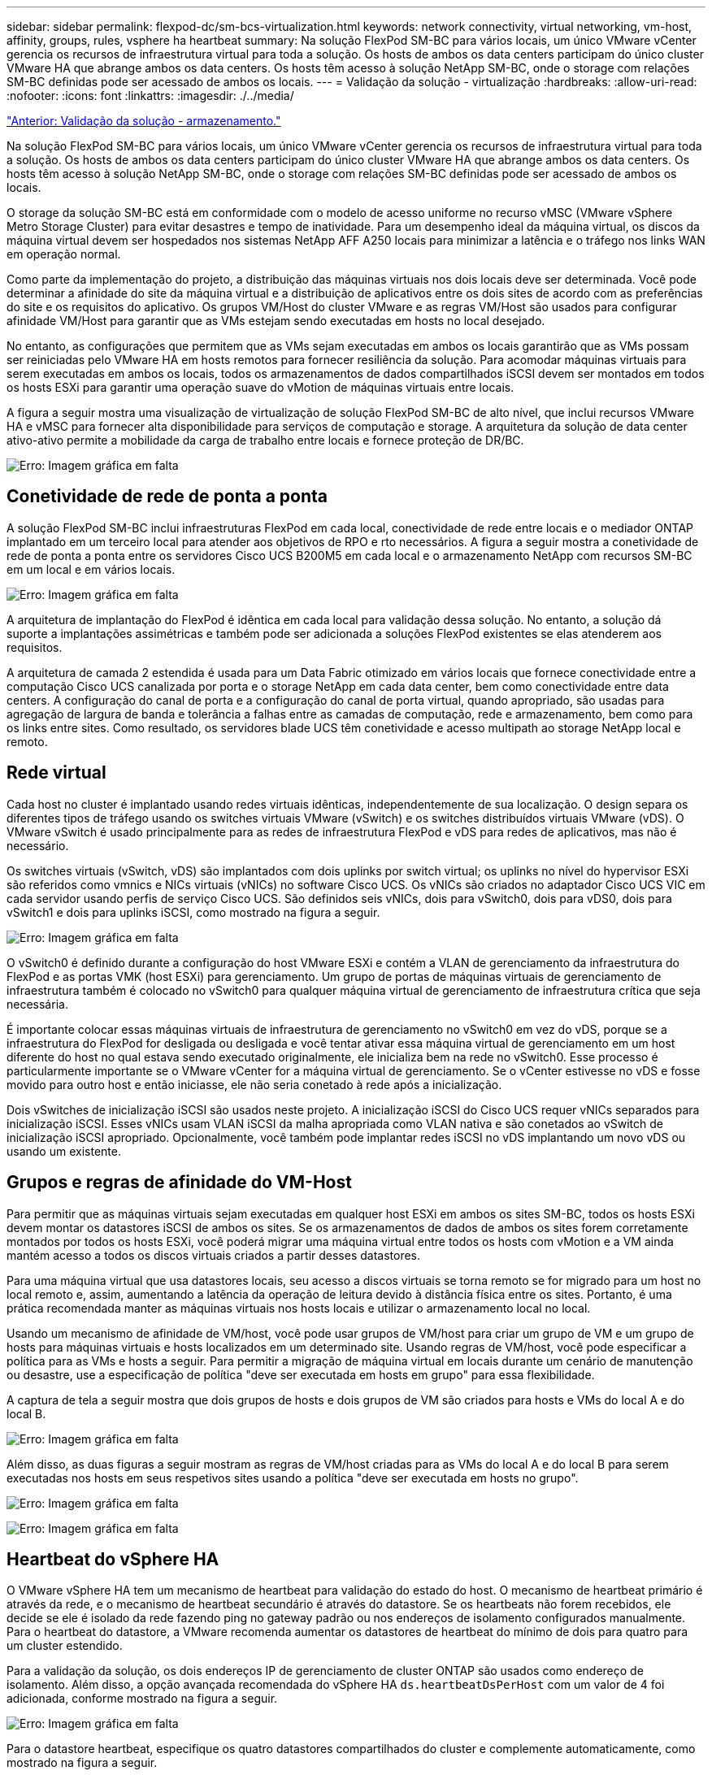 ---
sidebar: sidebar 
permalink: flexpod-dc/sm-bcs-virtualization.html 
keywords: network connectivity, virtual networking, vm-host, affinity, groups, rules, vsphere ha heartbeat 
summary: Na solução FlexPod SM-BC para vários locais, um único VMware vCenter gerencia os recursos de infraestrutura virtual para toda a solução. Os hosts de ambos os data centers participam do único cluster VMware HA que abrange ambos os data centers. Os hosts têm acesso à solução NetApp SM-BC, onde o storage com relações SM-BC definidas pode ser acessado de ambos os locais. 
---
= Validação da solução - virtualização
:hardbreaks:
:allow-uri-read: 
:nofooter: 
:icons: font
:linkattrs: 
:imagesdir: ./../media/


link:sm-bcs-storage.html["Anterior: Validação da solução - armazenamento."]

[role="lead"]
Na solução FlexPod SM-BC para vários locais, um único VMware vCenter gerencia os recursos de infraestrutura virtual para toda a solução. Os hosts de ambos os data centers participam do único cluster VMware HA que abrange ambos os data centers. Os hosts têm acesso à solução NetApp SM-BC, onde o storage com relações SM-BC definidas pode ser acessado de ambos os locais.

O storage da solução SM-BC está em conformidade com o modelo de acesso uniforme no recurso vMSC (VMware vSphere Metro Storage Cluster) para evitar desastres e tempo de inatividade. Para um desempenho ideal da máquina virtual, os discos da máquina virtual devem ser hospedados nos sistemas NetApp AFF A250 locais para minimizar a latência e o tráfego nos links WAN em operação normal.

Como parte da implementação do projeto, a distribuição das máquinas virtuais nos dois locais deve ser determinada. Você pode determinar a afinidade do site da máquina virtual e a distribuição de aplicativos entre os dois sites de acordo com as preferências do site e os requisitos do aplicativo. Os grupos VM/Host do cluster VMware e as regras VM/Host são usados para configurar afinidade VM/Host para garantir que as VMs estejam sendo executadas em hosts no local desejado.

No entanto, as configurações que permitem que as VMs sejam executadas em ambos os locais garantirão que as VMs possam ser reiniciadas pelo VMware HA em hosts remotos para fornecer resiliência da solução. Para acomodar máquinas virtuais para serem executadas em ambos os locais, todos os armazenamentos de dados compartilhados iSCSI devem ser montados em todos os hosts ESXi para garantir uma operação suave do vMotion de máquinas virtuais entre locais.

A figura a seguir mostra uma visualização de virtualização de solução FlexPod SM-BC de alto nível, que inclui recursos VMware HA e vMSC para fornecer alta disponibilidade para serviços de computação e storage. A arquitetura da solução de data center ativo-ativo permite a mobilidade da carga de trabalho entre locais e fornece proteção de DR/BC.

image:sm-bcs-image39.png["Erro: Imagem gráfica em falta"]



== Conetividade de rede de ponta a ponta

A solução FlexPod SM-BC inclui infraestruturas FlexPod em cada local, conectividade de rede entre locais e o mediador ONTAP implantado em um terceiro local para atender aos objetivos de RPO e rto necessários. A figura a seguir mostra a conetividade de rede de ponta a ponta entre os servidores Cisco UCS B200M5 em cada local e o armazenamento NetApp com recursos SM-BC em um local e em vários locais.

image:sm-bcs-image40.png["Erro: Imagem gráfica em falta"]

A arquitetura de implantação do FlexPod é idêntica em cada local para validação dessa solução. No entanto, a solução dá suporte a implantações assimétricas e também pode ser adicionada a soluções FlexPod existentes se elas atenderem aos requisitos.

A arquitetura de camada 2 estendida é usada para um Data Fabric otimizado em vários locais que fornece conectividade entre a computação Cisco UCS canalizada por porta e o storage NetApp em cada data center, bem como conectividade entre data centers. A configuração do canal de porta e a configuração do canal de porta virtual, quando apropriado, são usadas para agregação de largura de banda e tolerância a falhas entre as camadas de computação, rede e armazenamento, bem como para os links entre sites. Como resultado, os servidores blade UCS têm conetividade e acesso multipath ao storage NetApp local e remoto.



== Rede virtual

Cada host no cluster é implantado usando redes virtuais idênticas, independentemente de sua localização. O design separa os diferentes tipos de tráfego usando os switches virtuais VMware (vSwitch) e os switches distribuídos virtuais VMware (vDS). O VMware vSwitch é usado principalmente para as redes de infraestrutura FlexPod e vDS para redes de aplicativos, mas não é necessário.

Os switches virtuais (vSwitch, vDS) são implantados com dois uplinks por switch virtual; os uplinks no nível do hypervisor ESXi são referidos como vmnics e NICs virtuais (vNICs) no software Cisco UCS. Os vNICs são criados no adaptador Cisco UCS VIC em cada servidor usando perfis de serviço Cisco UCS. São definidos seis vNICs, dois para vSwitch0, dois para vDS0, dois para vSwitch1 e dois para uplinks iSCSI, como mostrado na figura a seguir.

image:sm-bcs-image41.png["Erro: Imagem gráfica em falta"]

O vSwitch0 é definido durante a configuração do host VMware ESXi e contém a VLAN de gerenciamento da infraestrutura do FlexPod e as portas VMK (host ESXi) para gerenciamento. Um grupo de portas de máquinas virtuais de gerenciamento de infraestrutura também é colocado no vSwitch0 para qualquer máquina virtual de gerenciamento de infraestrutura crítica que seja necessária.

É importante colocar essas máquinas virtuais de infraestrutura de gerenciamento no vSwitch0 em vez do vDS, porque se a infraestrutura do FlexPod for desligada ou desligada e você tentar ativar essa máquina virtual de gerenciamento em um host diferente do host no qual estava sendo executado originalmente, ele inicializa bem na rede no vSwitch0. Esse processo é particularmente importante se o VMware vCenter for a máquina virtual de gerenciamento. Se o vCenter estivesse no vDS e fosse movido para outro host e então iniciasse, ele não seria conetado à rede após a inicialização.

Dois vSwitches de inicialização iSCSI são usados neste projeto. A inicialização iSCSI do Cisco UCS requer vNICs separados para inicialização iSCSI. Esses vNICs usam VLAN iSCSI da malha apropriada como VLAN nativa e são conetados ao vSwitch de inicialização iSCSI apropriado. Opcionalmente, você também pode implantar redes iSCSI no vDS implantando um novo vDS ou usando um existente.



== Grupos e regras de afinidade do VM-Host

Para permitir que as máquinas virtuais sejam executadas em qualquer host ESXi em ambos os sites SM-BC, todos os hosts ESXi devem montar os datastores iSCSI de ambos os sites. Se os armazenamentos de dados de ambos os sites forem corretamente montados por todos os hosts ESXi, você poderá migrar uma máquina virtual entre todos os hosts com vMotion e a VM ainda mantém acesso a todos os discos virtuais criados a partir desses datastores.

Para uma máquina virtual que usa datastores locais, seu acesso a discos virtuais se torna remoto se for migrado para um host no local remoto e, assim, aumentando a latência da operação de leitura devido à distância física entre os sites. Portanto, é uma prática recomendada manter as máquinas virtuais nos hosts locais e utilizar o armazenamento local no local.

Usando um mecanismo de afinidade de VM/host, você pode usar grupos de VM/host para criar um grupo de VM e um grupo de hosts para máquinas virtuais e hosts localizados em um determinado site. Usando regras de VM/host, você pode especificar a política para as VMs e hosts a seguir. Para permitir a migração de máquina virtual em locais durante um cenário de manutenção ou desastre, use a especificação de política "deve ser executada em hosts em grupo" para essa flexibilidade.

A captura de tela a seguir mostra que dois grupos de hosts e dois grupos de VM são criados para hosts e VMs do local A e do local B.

image:sm-bcs-image42.png["Erro: Imagem gráfica em falta"]

Além disso, as duas figuras a seguir mostram as regras de VM/host criadas para as VMs do local A e do local B para serem executadas nos hosts em seus respetivos sites usando a política "deve ser executada em hosts no grupo".

image:sm-bcs-image43.png["Erro: Imagem gráfica em falta"]

image:sm-bcs-image44.png["Erro: Imagem gráfica em falta"]



== Heartbeat do vSphere HA

O VMware vSphere HA tem um mecanismo de heartbeat para validação do estado do host. O mecanismo de heartbeat primário é através da rede, e o mecanismo de heartbeat secundário é através do datastore. Se os heartbeats não forem recebidos, ele decide se ele é isolado da rede fazendo ping no gateway padrão ou nos endereços de isolamento configurados manualmente. Para o heartbeat do datastore, a VMware recomenda aumentar os datastores de heartbeat do mínimo de dois para quatro para um cluster estendido.

Para a validação da solução, os dois endereços IP de gerenciamento de cluster ONTAP são usados como endereço de isolamento. Além disso, a opção avançada recomendada do vSphere HA `ds.heartbeatDsPerHost` com um valor de 4 foi adicionada, conforme mostrado na figura a seguir.

image:sm-bcs-image45.png["Erro: Imagem gráfica em falta"]

Para o datastore heartbeat, especifique os quatro datastores compartilhados do cluster e complemente automaticamente, como mostrado na figura a seguir.

image:sm-bcs-image46.png["Erro: Imagem gráfica em falta"]

Para obter práticas recomendadas e configurações adicionais para o cluster de armazenamento VMware HA Cluster e VMware vSphere Metro, consulte https://docs.vmware.com/en/VMware-vSphere/7.0/com.vmware.vsphere.avail.doc/GUID-5432CA24-14F1-44E3-87FB-61D937831CF6.html["Criação e uso de clusters de HA do vSphere"^] https://core.vmware.com/resource/vmware-vsphere-metro-storage-cluster-vmsc["VMware vSphere Metro Storage Cluster (vMSC)"^] e o KB da VMware para https://kb.vmware.com/s/article/83370["NetApp ONTAP com NetApp SnapMirror Business Continuity (SM-BC) e VMware vSphere Metro Storage Cluster (vMSC)"^].

link:sm-bcs-validated-scenarios.html["Próximo: Validação da solução - cenários validados."]
